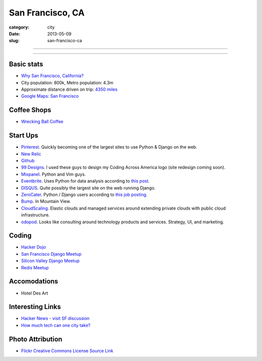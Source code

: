 San Francisco, CA
=================

:category: city
:date: 2013-05-09
:slug: san-francisco-ca

----

.. image:: ../img/san-francisco-ca.jpg
  :width: 640px
  :height: 480px
  :alt: Downtown San Francisco, CA

----

Basic stats
-----------
* `Why San Francisco, California? <../why-san-francisco-ca.html>`_
* City population: 800k, Metro population: 4.3m
* Approximate distance driven on trip: `4350 miles <http://goo.gl/maps/XmQIR>`_
* `Google Maps: San Francisco <http://goo.gl/maps/fFwl5>`_

Coffee Shops
------------
* `Wrecking Ball Coffee <http://www.wreckingballcoffee.com/shtml/retail.shtml>`_ 

Start Ups
---------
* `Pinterest <http://pinterest.com/>`_. Quickly becoming one of the largest
  sites to use Python & Django on the web.
* `New Relic <http://newrelic.com/>`_
* `Github <http://github.com/>`_
* `99 Designs <http://99designs.com/>`_. I used these guys to design my
  Coding Across America logo (site redesign coming soon).
* `Mixpanel <https://www.mixpanel.com/>`_. Python and Vim guys.
* `Eventbrite <http://www.eventbrite.com/jobs/>`_. Uses Python for data
  analysis according to `this post <http://www.eventbrite.com/jobs/>`_.
* `DISQUS <http://disqus.com/>`_. Quite possibly the largest site on the
  web running Django.
* `ZeroCater <http://www.zerocater.com/>`_. Python / Django users according
  to `this job posting <http://careers.stackoverflow.com/jobs/21934/engineer-at-fast-growing-startup-zerocater?a=pUIqAoM&searchTerm=django>`_.
* `Bump <http://bu.mp/company/jobs>`_. In Mountain View.
* `CloudScaling <http://www.cloudscaling.com/>`_. Elastic clouds and managed
  services around extending private clouds with public cloud infrastructure.
* `odopod <http://www.odopod.com/>`_. Looks like consulting around technology 
  products and services. Strategy, UI, and marketing.

Coding
------
* `Hacker Dojo <http://www.hackerdojo.com/>`_
* `San Francisco Django Meetup <http://www.meetup.com/The-San-Francisco-Django-Meetup-Group/>`_
* `Silicon Valley Django Meetup <http://www.meetup.com/svdjango/>`_
* `Redis Meetup <http://www.meetup.com/San-Francisco-Redis-Meetup/>`_

Accomodations
-------------
* Hotel Des Art


Interesting Links
-----------------
* `Hacker News - visit SF discussion <http://news.ycombinator.com/item?id=4985242>`_ 
* `How much tech can one city take? <http://www.modernluxury.com/san-francisco/story/how-much-tech-can-one-city-take>`_


Photo Attribution
-----------------
* `Flickr Creative Commons License Source Link <http://www.flickr.com/photos/grantloy/4592867698/>`_
